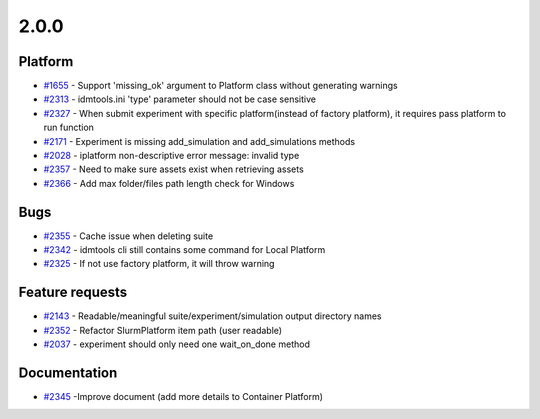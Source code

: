 .. _changelog-2.0.0:

=====
2.0.0
=====


Platform
--------
* `#1655 <https://github.com/InstituteforDiseaseModeling/idmtools/issues/1655>`_ - Support 'missing_ok' argument to Platform class without generating warnings
* `#2313 <https://github.com/InstituteforDiseaseModeling/idmtools/issues/2313>`_ - idmtools.ini 'type' parameter should not be case sensitive
* `#2327 <https://github.com/InstituteforDiseaseModeling/idmtools/issues/2327>`_ - When submit experiment with specific platform(instead of factory platform), it requires pass platform to run function
* `#2171 <https://github.com/InstituteforDiseaseModeling/idmtools/issues/2171>`_ - Experiment is missing add_simulation and add_simulations methods
* `#2028 <https://github.com/InstituteforDiseaseModeling/idmtools/issues/2028>`_ - iplatform non-descriptive error message: invalid type
* `#2357 <https://github.com/InstituteforDiseaseModeling/idmtools/issues/2357>`_ - Need to make sure assets exist when retrieving assets
* `#2366 <https://github.com/InstituteforDiseaseModeling/idmtools/issues/2366>`_ - Add max folder/files path length check for Windows

Bugs
----
* `#2355 <https://github.com/InstituteforDiseaseModeling/idmtools/issues/2355>`_ - Cache issue when deleting suite
* `#2342 <https://github.com/InstituteforDiseaseModeling/idmtools/issues/2342>`_ - idmtools cli still contains some command for Local Platform
* `#2325 <https://github.com/InstituteforDiseaseModeling/idmtools/issues/2325>`_ - If not use factory platform, it will throw warning



Feature requests
----------------
* `#2143 <https://github.com/InstituteforDiseaseModeling/idmtools/issues/2143>`_ - Readable/meaningful suite/experiment/simulation output directory names
* `#2352 <https://github.com/InstituteforDiseaseModeling/idmtools/issues/2352>`_ - Refactor SlurmPlatform item path (user readable)
* `#2037 <https://github.com/InstituteforDiseaseModeling/idmtools/issues/2037>`_ - experiment should only need one wait_on_done method


Documentation
-------------
* `#2345 <https://github.com/InstituteforDiseaseModeling/idmtools/issues/2345>`_ -Improve document (add more details to Container Platform)



